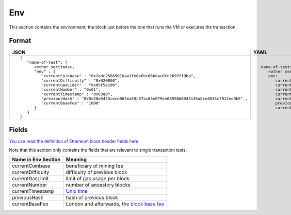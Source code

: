 Env
==============
This section contains the environment, the block just before the one that runs
the VM or executes the transaction.

Format
------

.. list-table::
   :header-rows: 1

   * - JSON

     - YAML

   * -

       ::

           {
              "name-of-test": {
                 <other sections>,
                 "env" : {
                    "currentCoinbase" : "0x2adc25665018aa1fe0e6bc666dac8fc2697ff9ba",
                    "currentDifficulty" : "0x020000",
                    "currentGasLimit" : "0x05f5e100",
                    "currentNumber" : "0x01",
                    "currentTimestamp" : "0x03e8",
                    "previousHash" : "0x5e20a0453cecd065ea59c37ac63e079ee08998b6045136a8ce6635c7912ec0b6",,
                    "currentBaseFee" : "1000"
                 }
              }
           }

     -

       ::

           name-of-test:
              <other sections>
              env:
                 currentCoinbase: 2adc25665018aa1fe0e6bc666dac8fc2697ff9ba
                 currentDifficulty: 0x20000
                 currentGasLimit: 100000000
                 currentNumber: 1
                 currentTimestamp: 1000
                 previousHash: 5e20a0453cecd065ea59c37ac63e079ee08998b6045136a8ce6635c7912ec0b6
                 currentBaseFee: 1000


Fields
------
`You can read the definition of Ethereum block header fields here
<https://medium.com/@derao512/ethereum-under-the-hood-part-7-blocks-7f223510ba10>`_.

Note that this section only contains the fields that are relevant to single
transaction tests.

=================== ========================
Name in Env Section Meaning
=================== ========================
currentCoinbase     beneficiary of mining fee
currentDifficulty   difficulty of previous block
currentGasLimit     limit of gas usage per block
currentNumber       number of ancestory blocks
currentTimestamp    `Unix time <https://en.wikipedia.org/wiki/Unix_time>`_
previousHash        hash of previous block
currentBaseFee      London and afterwards, the 
                    `block base fee <https://github.com/ethereum/EIPs/blob/master/EIPS/eip-1559.md>`_
=================== ========================
